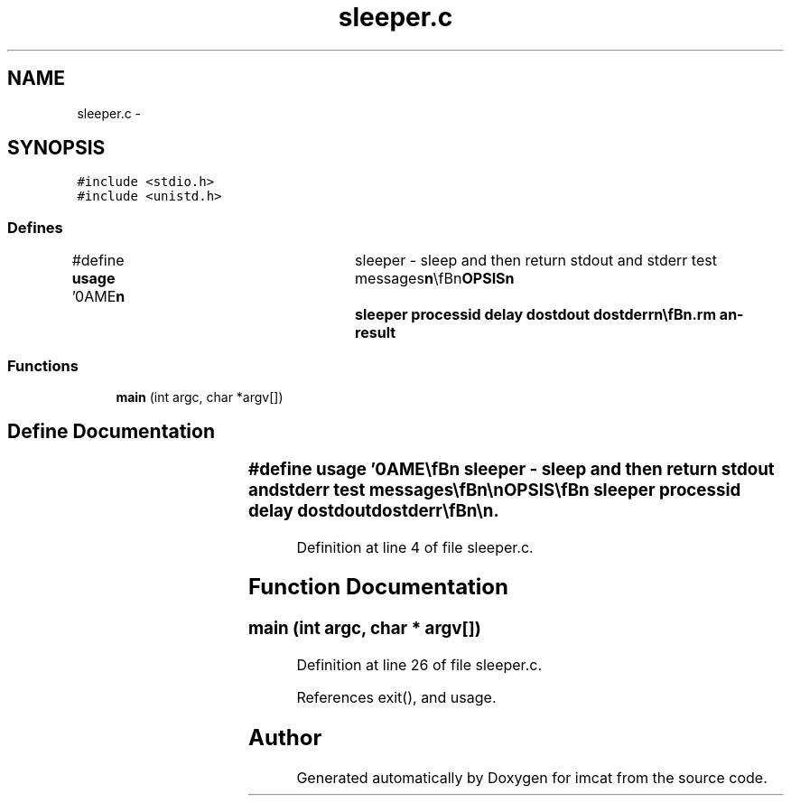 .TH "sleeper.c" 3 "23 Dec 2003" "imcat" \" -*- nroff -*-
.ad l
.nh
.SH NAME
sleeper.c \- 
.SH SYNOPSIS
.br
.PP
\fC#include <stdio.h>\fP
.br
\fC#include <unistd.h>\fP
.br

.SS "Defines"

.in +1c
.ti -1c
.RI "#define \fBusage\fP   '\\nNAME\\\fBn\fP\\	sleeper - sleep and then return stdout and stderr test messages\\\fBn\fP\\\\\fBn\fP\\SYNOPSIS\\\fBn\fP\\	sleeper processid delay dostdout dostderr\\\fBn\fP\\\\\fBn\fP\\DESCRIPTION\\\fBn\fP\\	sleeper sleeps for delay seconds.  Then, if dostdout is\\\fBn\fP\\	non zero, it sends to stdout the message\\\fBn\fP\\		# stdout from procid processid\\\fBn\fP\\	If dostderr is non-zero it sends to stderr, the string\\\fBn\fP\\		# stderr from procid processid\\\fBn\fP\\	If dostderr is greater than 1 it exits with failure\\\fBn\fP\\	status, otherwise it returns with success status.\\\fBn\fP\\\\\fBn\fP\\SEE ALSO\\\fBn\fP\\	rshloop runcom\\\fBn\fP\\\\\fBn\fP\\AUTHOR\\\fBn\fP\\	Nick Kaiser --- kaiser@hawaii.edu\\\fBn\fP\\\fBn\fP'"
.br
.in -1c
.SS "Functions"

.in +1c
.ti -1c
.RI "\fBmain\fP (int argc, char *argv[])"
.br
.in -1c
.SH "Define Documentation"
.PP 
.SS "#define \fBusage\fP   '\\nNAME\\\fBn\fP\\	sleeper - sleep and then return stdout and stderr test messages\\\fBn\fP\\\\\fBn\fP\\SYNOPSIS\\\fBn\fP\\	sleeper processid delay dostdout dostderr\\\fBn\fP\\\\\fBn\fP\\DESCRIPTION\\\fBn\fP\\	sleeper sleeps for delay seconds.  Then, if dostdout is\\\fBn\fP\\	non zero, it sends to stdout the message\\\fBn\fP\\		# stdout from procid processid\\\fBn\fP\\	If dostderr is non-zero it sends to stderr, the string\\\fBn\fP\\		# stderr from procid processid\\\fBn\fP\\	If dostderr is greater than 1 it exits with failure\\\fBn\fP\\	status, otherwise it returns with success status.\\\fBn\fP\\\\\fBn\fP\\SEE ALSO\\\fBn\fP\\	rshloop runcom\\\fBn\fP\\\\\fBn\fP\\AUTHOR\\\fBn\fP\\	Nick Kaiser --- kaiser@hawaii.edu\\\fBn\fP\\\fBn\fP'"
.PP
Definition at line 4 of file sleeper.c.
.SH "Function Documentation"
.PP 
.SS "main (int argc, char * argv[])"
.PP
Definition at line 26 of file sleeper.c.
.PP
References exit(), and usage.
.SH "Author"
.PP 
Generated automatically by Doxygen for imcat from the source code.

